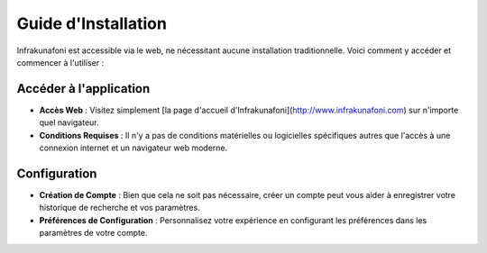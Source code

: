 Guide d'Installation
====================

Infrakunafoni est accessible via le web, ne nécessitant aucune installation traditionnelle. Voici comment y accéder et commencer à l'utiliser :

Accéder à l'application
---------------

- **Accès Web** : Visitez simplement [la page d'accueil d'Infrakunafoni](http://www.infrakunafoni.com) sur n'importe quel navigateur.
- **Conditions Requises** : Il n'y a pas de conditions matérielles ou logicielles spécifiques autres que l'accès à une connexion internet et un navigateur web moderne.

Configuration
-------------

- **Création de Compte** : Bien que cela ne soit pas nécessaire, créer un compte peut vous aider à enregistrer votre historique de recherche et vos paramètres.
- **Préférences de Configuration** : Personnalisez votre expérience en configurant les préférences dans les paramètres de votre compte.
